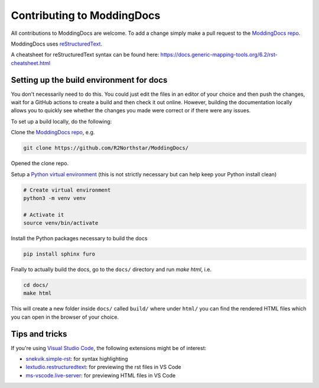 Contributing to ModdingDocs
===========================

All contributions to ModdingDocs are welcome. To add a change simply make a pull request to the `ModdingDocs repo <https://github.com/R2Northstar/ModdingDocs/>`_.

ModdingDocs uses `reStructuredText <https://en.wikipedia.org/wiki/ReStructuredText>`_.

A cheatsheet for reStructuredText syntax can be found here: https://docs.generic-mapping-tools.org/6.2/rst-cheatsheet.html

Setting up the build environment for docs
-----------------------------------------

You don't necessarily need to do this. You could just edit the files in an editor of your choice and then push the changes, wait for a GitHub actions to create a build and then check it out online. However, building the documentation locally allows you to quickly see whether the changes you made were correct or if there were any issues.

To set up a build locally, do the following:

Clone the `ModdingDocs repo <https://github.com/R2Northstar/ModdingDocs/>`_, e.g.


.. code:: bash

    git clone https://github.com/R2Northstar/ModdingDocs/


Opened the clone repo.

Setup a `Python virtual environment <https://docs.python.org/3/tutorial/venv.html>`_
(this is not strictly necessary but can help keep your Python install clean)

.. code:: bash

    # Create virtual environment
    python3 -m venv venv

    # Activate it
    source venv/bin/activate

Install the Python packages necessary to build the docs

.. code:: bash

    pip install sphinx furo

Finally to actually build the docs, go to the ``docs/`` directory and run `make html`, i.e.

.. code:: bash

    cd docs/
    make html

This will create a new folder inside ``docs/`` called ``build/`` where under ``html/`` you can find the rendered HTML files which you can open in the browser of your choice.


Tips and tricks
---------------

If you're using `Visual Studio Code <https://code.visualstudio.com/>`_, the following extensions might be of interest:


- `snekvik.simple-rst <https://marketplace.visualstudio.com/items?itemName=trond-snekvik.simple-rst>`_: for syntax highlighting
- `lextudio.restructuredtext <https://marketplace.visualstudio.com/items?itemName=lextudio.restructuredtext>`_: for previewing the rst files in VS Code
- `ms-vscode.live-server <https://marketplace.visualstudio.com/items?itemName=ms-vscode.live-server>`_: for previewing HTML files in VS Code
